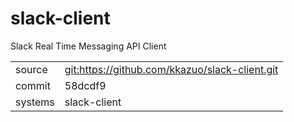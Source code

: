 * slack-client

Slack Real Time Messaging API Client

|---------+-------------------------------------------|
| source  | git:https://github.com/kkazuo/slack-client.git   |
| commit  | 58dcdf9  |
| systems | slack-client |
|---------+-------------------------------------------|

